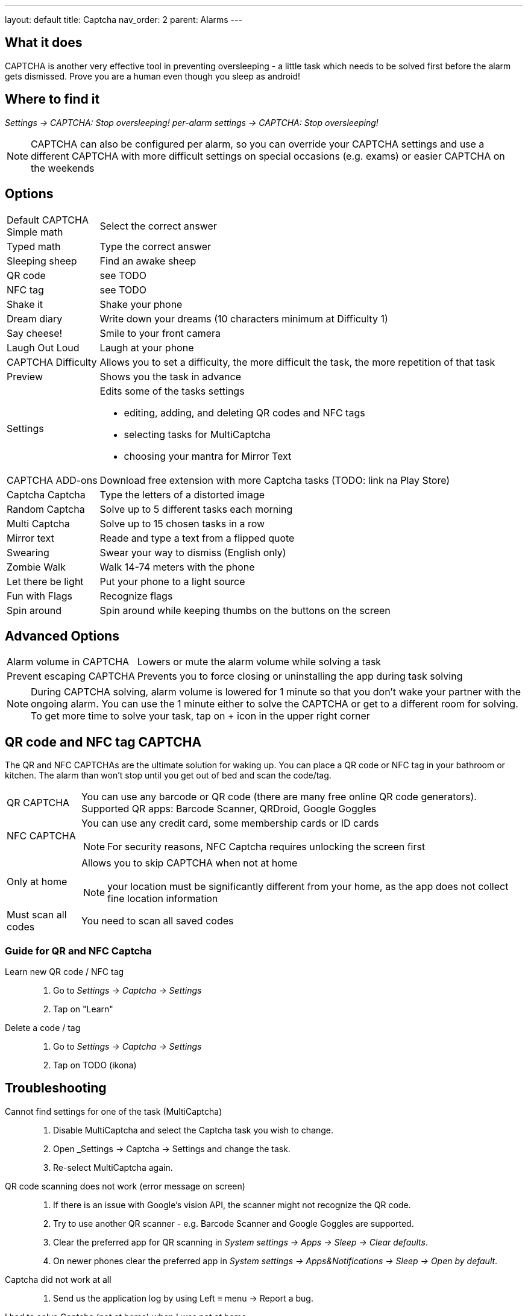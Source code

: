 ---
layout: default
title: Captcha
nav_order: 2
parent: Alarms
---

:toc:

== What it does

CAPTCHA is another very effective tool in preventing oversleeping - a little task which needs to be solved first before the alarm gets dismissed.
Prove you are a human even though you sleep as android!

== Where to find it

_Settings -> CAPTCHA: Stop oversleeping!_
_per-alarm settings -> CAPTCHA: Stop oversleeping!_

NOTE: CAPTCHA can also be configured per alarm, so you can override your CAPTCHA settings and use a different CAPTCHA with more difficult settings on special occasions (e.g. exams) or easier CAPTCHA on the weekends

== Options
[horizontal]
Default CAPTCHA::
 Simple math:: Select the correct answer
 Typed math:: Type the correct answer
 Sleeping sheep:: Find an awake sheep
 QR code:: see TODO
 NFC tag:: see TODO
 Shake it::  Shake your phone
 Dream diary:: Write down your dreams (10 characters minimum at Difficulty 1)
 Say cheese!:: Smile to your front camera
 Laugh Out Loud:: Laugh at your phone
CAPTCHA Difficulty:: Allows you to set a difficulty, the more difficult the task, the more repetition of that task
Preview:: Shows you the task in advance
Settings:: Edits some of the tasks settings
 * editing, adding, and deleting QR codes and NFC tags
 * selecting tasks for MultiCaptcha
 * choosing your mantra for Mirror Text
CAPTCHA ADD-ons:: Download free extension with more Captcha tasks (TODO: link na Play Store)
 Captcha Captcha:: Type the letters of a distorted image
 Random Captcha:: Solve up to 5 different tasks each morning
 Multi Captcha:: Solve up to 15 chosen tasks in a row
 Mirror text:: Reade and type a text from a flipped quote
 Swearing:: Swear your way to dismiss (English only)
 Zombie Walk:: Walk 14-74 meters with the phone
 Let there be light:: Put your phone to a light source
 Fun with Flags:: Recognize flags
 Spin around:: Spin around while keeping thumbs on the buttons on the screen

== Advanced Options
[horizontal]
Alarm volume in CAPTCHA:: Lowers or mute the alarm volume while solving a task
Prevent escaping CAPTCHA:: Prevents you to force closing or uninstalling the app during task solving

NOTE: During CAPTCHA solving, alarm volume is lowered for 1 minute so that you don’t wake your partner with the ongoing alarm. You can use the 1 minute either to solve the CAPTCHA or get to a different room for solving.
To get more time to solve your task, tap on + icon in the upper right corner

== QR code and NFC tag CAPTCHA

The QR and NFC CAPTCHAs are the ultimate solution for waking up. You can place a QR code or NFC tag in your bathroom or kitchen. The alarm than won’t stop until you get out of bed and scan the code/tag.

[horizontal]
QR CAPTCHA:: You can use any barcode or QR code (there are many free online QR code generators).
Supported QR apps: Barcode Scanner, QRDroid, Google Goggles
NFC CAPTCHA:: You can use any credit card, some membership cards or ID cards
NOTE: For security reasons, NFC Captcha requires unlocking the screen first
Only at home:: Allows you to skip CAPTCHA when not at home
NOTE: your location must be significantly different from your home, as the app does not collect fine location information
Must scan all codes:: You need to scan all saved codes

=== Guide for QR and NFC Captcha
[horiznotal]
Learn new QR code / NFC tag::
. Go to _Settings -> Captcha -> Settings_
. Tap on "Learn"
Delete a code / tag::
. Go to _Settings -> Captcha -> Settings_
. Tap on TODO (ikona)


== Troubleshooting
[horiznotal]
Cannot find settings for one of the task (MultiCaptcha)::
. Disable MultiCaptcha and select the Captcha task you wish to change.
. Open _Settings -> Captcha -> Settings and change the task.
. Re-select MultiCaptcha again.
QR code scanning does not work (error message on screen)::
. If there is an issue with Google's vision API, the scanner might not recognize the QR code.
. Try to use another QR scanner - e.g. Barcode Scanner and Google Goggles are supported.
. Clear the preferred app for QR scanning in _System settings -> Apps -> Sleep -> Clear defaults_.
. On newer phones clear the preferred app in _System settings -> Apps&Notifications ->  Sleep ->  Open by default_.
Captcha did not work at all::
. Send us the application log by using Left ≡ menu -> Report a bug.
I had to solve Captcha (not at home) when I was not at home::
NOTE: Not at home" feature only works when we see your location is significantly different from the home (+-5km at least) as we do not collect fine location for privacy reason-
. Send us the application log by using Left ≡ menu -> Report a bug.
